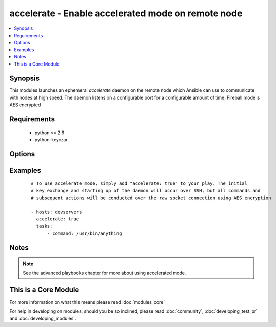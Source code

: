 .. _accelerate:


accelerate - Enable accelerated mode on remote node
+++++++++++++++++++++++++++++++++++++++++++++++++++

.. versionadded:: 1.3


.. contents::
   :local:
   :depth: 1


Synopsis
--------

This modules launches an ephemeral *accelerate* daemon on the remote node which Ansible can use to communicate with nodes at high speed.
The daemon listens on a configurable port for a configurable amount of time.
Fireball mode is AES encrypted


Requirements
------------

  * python >= 2.6
  * python-keyczar


Options
-------

.. raw:: html

    <table border=1 cellpadding=4>
    <tr>
    <th class="head">parameter</th>
    <th class="head">required</th>
    <th class="head">default</th>
    <th class="head">choices</th>
    <th class="head">comments</th>
    </tr>
            <tr>
    <td>ipv6<br/><div style="font-size: small;"></div></td>
    <td>no</td>
    <td></td>
        <td><ul></ul></td>
        <td><div>The listener daemon on the remote host will bind to the ipv6 localhost socket if this parameter is set to true.</div></td></tr>
            <tr>
    <td>minutes<br/><div style="font-size: small;"></div></td>
    <td>no</td>
    <td>30</td>
        <td><ul></ul></td>
        <td><div>The <em>accelerate</em> listener daemon is started on nodes and will stay around for this number of minutes before turning itself off.</div></td></tr>
            <tr>
    <td>multi_key<br/><div style="font-size: small;"> (added in 1.6)</div></td>
    <td>no</td>
    <td></td>
        <td><ul></ul></td>
        <td><div>When enabled, the daemon will open a local socket file which can be used by future daemon executions to upload a new key to the already running daemon, so that multiple users can connect using different keys. This access still requires an ssh connection as the uid for which the daemon is currently running.</div></td></tr>
            <tr>
    <td>port<br/><div style="font-size: small;"></div></td>
    <td>no</td>
    <td>5099</td>
        <td><ul></ul></td>
        <td><div>TCP port for the socket connection</div></td></tr>
            <tr>
    <td>timeout<br/><div style="font-size: small;"></div></td>
    <td>no</td>
    <td>300</td>
        <td><ul></ul></td>
        <td><div>The number of seconds the socket will wait for data. If none is received when the timeout value is reached, the connection will be closed.</div></td></tr>
        </table>
    </br>



Examples
--------

 ::

    # To use accelerate mode, simply add "accelerate: true" to your play. The initial
    # key exchange and starting up of the daemon will occur over SSH, but all commands and
    # subsequent actions will be conducted over the raw socket connection using AES encryption
    
    - hosts: devservers
      accelerate: true
      tasks:
          - command: /usr/bin/anything


Notes
-----

.. note:: See the advanced playbooks chapter for more about using accelerated mode.


    
This is a Core Module
---------------------

For more information on what this means please read :doc:`modules_core`

    
For help in developing on modules, should you be so inclined, please read :doc:`community`, :doc:`developing_test_pr` and :doc:`developing_modules`.

